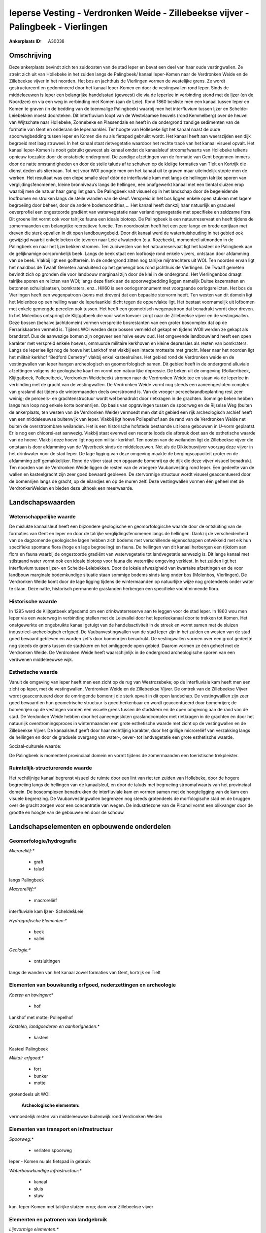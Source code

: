 Ieperse Vesting - Verdronken Weide - Zillebeekse vijver - Palingbeek - Vierlingen
=================================================================================

:Ankerplaats ID: A30038




Omschrijving
------------

Deze ankerplaats bevindt zich ten zuidoosten van de stad Ieper en
bevat een deel van haar oude vestingwallen. Ze strekt zich uit van
Hollebeke in het zuiden langs de Palingbeek/ kanaal Ieper-Komen naar de
Verdronken Weide en de Zillebeekse vijver in het noorden. Het bos en
jachthuis de Vierlingen vormen de westelijke grens. Ze wordt
gestructureerd en gedomineerd door het kanaal Ieper-Komen en door de
vestingwallen rond Ieper. Sinds de middeleeuwen is Ieper een belangrijke
handelsstad (geweest) die via de Ieperlee in verbinding stond met de
Ijzer (en de Noordzee) en via een weg in verbinding met Komen (aan de
Leie). Rond 1860 besliste men een kanaal tussen Ieper en Komen te graven
(in de bedding van de toenmalige Palingbeek) waarbij men het
interfluvium tussen Ijzer en Schelde-Leiebekken moest doorsteken. Dit
interfluvium loopt van de Westvlaamse heuvels (rond Kemmelberg) over de
heuvel van Wijtschate naar Hollebeke, Zonnebeke en Plassendale en heeft
in de ondergrond zandige sedimenten van de formatie van Gent en onderaan
de Ieperiaanklei. Ter hoogte van Hollebeke ligt het kanaal naast de oude
spoorwegbedding tussen Ieper en Komen die nu als fietspad gebruikt
wordt. Het kanaal heeft aan weerszijden een dijk begroeid met laag
struweel. In het kanaal staat rietvegetatie waardoor het rechte tracé
van het kanaal visueel opvalt. Het kanaal Ieper-Komen is nooit gebruikt
geweest als kanaal omdat de kanaalsleuf stroomafwaarts van Hollebeke
telkens opnieuw toezakte door de onstabiele ondergrond. De zandige
afzettingen van de formatie van Gent begonnen immers door de natte
omstandigheden en door de steile taluds af te schuiven op de kleiige
formaties van Tielt en Kortrijk die dienst deden als slierbaan. Tot net
voor WOI poogde men om het kanaal uit te graven maar uiteindelijk stopte
men de werken. Het resultaat was een diepe smalle sleuf dóór de
interfluviale kam met langs de hellingen talrijke sporen van
verglijdingsfenomenen, kleine bronniveau’s langs de hellingen, een
onafgewerkt kanaal met een tiental sluizen erop waarbij men de natuur
haar gang liet gaan. De Palingbeek valt visueel op in het landschap door
de begeleidende loofbomen en struiken langs de steile wanden van de
sleuf. Verspreid in het bos liggen enkele open stukken met lagere
begroeiing door beheer, door de andere bodemcondities,… Het kanaal heeft
dankzij haar natuurlijk en gradueel oeverprofiel een ongestoorde
gradiënt van watervegetatie naar verlandingsvegetatie met specifieke en
zeldzame flora. Dit groene lint vormt ook voor talrijke fauna een ideale
biotoop. De Palingbeek is een natuurreservaat en heeft tijdens de
zomermaanden een belangrijke recreatieve functie. Ten noordoosten heeft
het een zeer lange en brede oprijlaan met dreven die sterk opvallen in
dit open landbouwgebeid. Door dit kanaal werd de waterhuishouding in het
gebied ook gewijzigd waarbij enkele beken die tevoren naar Leie
afwaterden (o.a. Rozebeek), momenteel uitmonden in de Palingbeek en naar
het Ijzerbekken stromen. Ten zuidwesten van het natuurreservaat ligt het
kasteel de Palingbeek aan de gelijknamige oorspronkelijk beek. Langs de
beek staat een loofbosje rond enkele vijvers, ontstaan door afdamming
van de beek. Vlakbij ligt een golfterrein. In de ondergrond zitten nog
talrijke mijntrechters uit WOI. Ten noorden ervan ligt het naaldbos de
Twaalf Gemeten aansluitend op het gemengd bos rond jachthuis de
Vierlingen. De Twaalf gemeten bevindt zich op gronden die voor landbouw
marginaal zijn door de klei in de ondergrond. Het Vierlingenbos draagt
talrijke sporen en relicten van WOI; langs deze flank aan de
spoorwegbedding liggen namelijk Duitse kazematten en betonnen
schuilplaatsen, bomkraters, enz.. Hill60 is een oorlogsmonument met
voorgaande oorlogsrelicten. Het bos de Vierlingen heeft een wegenpatroon
(soms met dreven) dat een bepaalde stervorm heeft. Ten westen van dit
domein ligt het Molenbos op een helling waar de Ieperiaanklei dicht
tegen de oppervlakte ligt. Het bestaat voornamelijk uit lofbomen met
enkele gemengde percelen ook tussen. Het heeft een geometrisch
wegenpatroon dat benadrukt wordt door dreven. In het Molenbos ontspringt
de Klijtgatbeek die voor watertoevoer zorgt naar de Zillebeekse vijver
en de vestingwallen. Deze bossen (behalve jachtdomein) vormen verspreide
bosrestanten van een groter boscomplex dat op de Ferrariskaarten vermeld
is. Tijdens WOI werden deze bossen vernield of gekapt en tijdens WOII
werden ze gekapt als brandstof. Dus de aanwezige bomen zijn ongeveer een
halve eeuw oud. Het omgevende landbouwland heeft een open karakter met
verspreid enkele hoeves, ommuurde militaire kerkhoven en kleine
depressies als resten van bomkraters. Langs de Ieperlee ligt nog de
hoeve het Lankhof met vlakbij een intacte mottesite met gracht. Meer
naar het noorden ligt het militair kerkhof “Bedford Cemetry” vlakbij
enkel kasteelruïnes. Het gebied rond de Verdronken weide en de
vestingwallen van Ieper hangen archeologisch en geomorfologisch samen.
Dit gebied heeft in de ondergrond alluviale afzettingen volgens de
geologische kaart en vormt een natuurlijke depressie. De beken uit de
omgeving (Bollaertbeek, Klijtgatbeek, Pollepelbeek, Verdronken
Weidebeek) stromen naar de Verdronken Weide toe en staan via de Ieperlee
in verbinding met de gracht van de vestingwallen. De Verdronken Weide
vormt nog steeds een aaneengesloten complex van grasland dat tijdens de
wintermaanden deels overstroomd is. Van de vroeger
perceelsrandbeplanting rest zeer weinig; de perceels- en
grachtenstructuur wordt wel benadrukt door rietkragen in de grachten.
Sommige beken hebben langs hun loop nog enkele korte bomenrijen. Op
basis van opgravingen tussen de spoorweg en de Rijselse Weg (buiten de
ankerplaats, ten westen van de Verdronken Weide) vermoedt men dat dit
gebied een rijk archeologisch archief heeft van een middeleeuwse
buitenwijk van Ieper. Vlakbij ligt hoeve Pollepelhof aan de rand van de
Verdronken Weide net buiten de overstroombare weilanden. Het is een
historische hofstede bestaande uit losse gebouwen in U-vorm geplaatst.
Er is nog een chicorei-ast aanwezig. Vlakbij staat evenwel een recente
loods die afbreuk doet aan de esthetische waarde van de hoeve. Vlakbij
deze hoeve ligt nog een militair kerkhof. Ten oosten van de weilanden
ligt de Zillebeekse vijver die ontstaan is door afdamming van de
Vijverbeek sinds de middeleeuwen. Net als de Dikkebusvijver voorzag deze
vijver in het drinkwater voor de stad Ieper. De lage ligging van deze
omgeving maakte de bergingscapaciteit groter en de afdamming zelf
gemakkelijker. Rond de vijver staat een opgaande bomenrij op de dijk die
deze vijver visueel benadrukt. Ten noorden van de Verdronken Weide
liggen de resten van de vroegere Vaubanvesting rond Ieper. Een gedeelte
van de wallen en kasteelgracht zijn zeer goed bewaard gebleven. De
stervormige structuur wordt visueel geaccentueerd door de bomenrijen
langs de gracht, op de eilandjes en op de muren zelf. Deze vestingwallen
vormen één geheel met de VerdronkenWeiden en bieden deze uithoek een
meerwaarde.



Landschapswaarden
-----------------


Wetenschappelijke waarde
~~~~~~~~~~~~~~~~~~~~~~~~


De mislukte kanaalsleuf heeft een bijzondere geologische en
geomorfologische waarde door de ontsluiting van de formaties van Gent en
Ieper en door de talrijke verglijdingsfenomenen langs de hellingen.
Dankzij de verscheidenheid van de dagzomende geologische lagen hebben
zich bodems met verschillende eigenschappen ontwikkeld met elk hun
specifieke spontane flora (hoge en lage begroeiing) en fauna. De
hellingen van dit kanaal herbergen een rijkdom aan flora en fauna
waarbij de ongestoorde gradiënt van watervegetatie tot landvegetatie
aanwezig is. Dit lange kanaal met stilstaand water vormt ook een ideale
biotoop voor fauna die waterrijke omgeving verkiest. In het zuiden ligt
het interfluvium tussen Ijzer- en Schelde-Leiebekken. Door de lokale
afwezigheid van kwartaire afzettingen en de voor landbouw marginale
bodemkundige situatie staan sommige bodems sinds lang onder bos
(Molenbos, Vierlingen). De Verdronken Weide komt door de lage ligging
tijdens de wintermaanden op natuurlijke wijze nog grotendeels onder
water te staan. Deze natte, historisch permanente graslanden herbergen
een specifieke vochtminnende flora.

Historische waarde
~~~~~~~~~~~~~~~~~~


In 1295 werd de Klijtgatbeek afgedamd om een drinkwaterreserve aan te
leggen voor de stad Ieper. In 1860 wou men Ieper via een waterweg in
verbinding stellen met de Leievallei door het Ieperleekanaal door te
trekken tot Komen. Het onafgewerkte en ongebruikte kanaal getuigt van de
handelsactiviteit in de streek en vormt samen met de sluizen
industrieel-archeologisch erfgoed. De Vaubanvestingwallen van de stad
Ieper zijn in het zuiden en westen van de stad goed bewaard gebleven en
worden zelfs door bomenrijen benadrukt. De vestingwallen vormen over een
groot gedeelte nog steeds de grens tussen de stadskern en het omliggende
open gebied. Daarom vormen ze één geheel met de Verdronken Weide. De
Verdronken Weide heeft waarschijnlijk in de ondergrond archeologische
sporen van een verdwenen middeleeuwse wijk.

Esthetische waarde
~~~~~~~~~~~~~~~~~~

Vanuit de omgeving van Ieper heeft men een zicht
op de rug van Westrozebeke; op de interfluviale kam heeft men een zicht
op Ieper, met de vestingwallen, Verdronken Weide en de Zillebeekse
Vijver. De omtrek van de Zillebeekse Vijver wordt geaccentueerd door de
omringende bomenrij die sterk opvalt in dit open landschap. De
vestingwalllen zijn zeer goed bewaard en hun geometrische structuur is
goed herkenbaar en wordt geaccentueerd door bomenrijen; de bomenrijen op
de vestingen vormen een visuele grens tussen de stadskern en de open
omgeving aan de rand van de stad. De Verdonken Weide hebben door het
aaneengesloten graslandcomplex met rietkragen in de grachten én door het
natuurlijk overstromingsproces in wintermaanden een grote esthetische
waarde met zicht op de vestingwallen en de Zillebeekse Vijver. De
kanaalsleuf geeft door haar rechtlijnig karakter, door het grillige
microreliëf van verzakking langs de hellingen en door de graduele
overgang van water-, oever- tot landvegetatie een grote esthetische
waarde.


Sociaal-culturele waarde:


De Palingbeek is momenteel provinciaal
domein en vormt tijdens de zomermaanden een toeristische trekpleister.


Ruimtelijk-structurerende waarde
~~~~~~~~~~~~~~~~~~~~~~~~~~~~~~~~

Het rechtlijnige kanaal begrenst visueel de ruimte door een lint van
riet ten zuiden van Hollebeke, door de hogere begroeiing langs de
hellingen van de kanaalsleuf, en door de taluds met begroeiing
stroomafwaarts van het provinciaal domein. De boscomplexen benadrukken
de interfluviale kam en vormen samen met de hoogteligging van de kam een
visuele begrenzing. De Vaubanvestingwallen begrenzen nog steeds
grotendeels de morfologische stad en de bruggen over de gracht zorgen
voor een concentratie van wegen. De industriezone van de Picanol vormt
een blikvanger door de grootte en hoogte van de gebouwen én door de
schouw.



Landschapselementen en opbouwende onderdelen
--------------------------------------------



Geomorfologie/hydrografie
~~~~~~~~~~~~~~~~~~~~~~~~~


*Microreliëf:**

 * graft
 * talud


langs Palingbeek

*Macroreliëf:**

 * macroreliëf

interfluviale kam Ijzer- Schelde&Leie

*Hydrografische Elementen:**

 * beek
 * vallei


*Geologie:**

 * ontsluitingen


langs de wanden van het kanaal zowel formaties van Gent, kortrijk en
Tielt

Elementen van bouwkundig erfgoed, nederzettingen en archeologie
~~~~~~~~~~~~~~~~~~~~~~~~~~~~~~~~~~~~~~~~~~~~~~~~~~~~~~~~~~~~~~~

*Koeren en hovingen:**

 * hof


Lankhof met motte; Pollepelhof

*Kastelen, landgoederen en aanhorigheden:**

 * kasteel


Kasteel Palingbeek

*Militair erfgoed:**

 * fort
 * bunker
 * motte


grotendeels uit WOI

 **Archeologische elementen:**
vermoedelijk resten van middeleeuwse buitenwijk rond Verdronken
Weiden

Elementen van transport en infrastructuur
~~~~~~~~~~~~~~~~~~~~~~~~~~~~~~~~~~~~~~~~~

*Spoorweg:**

 * verlaten spoorweg

Ieper - Komen nu als fietspad in gebruik

*Waterbouwkundige infrastructuur:**

 * kanaal
 * sluis
 * stuw


kan. Ieper-Komen met talrijke sluizen erop; dam voor Zillebeekse
vijver

Elementen en patronen van landgebruik
~~~~~~~~~~~~~~~~~~~~~~~~~~~~~~~~~~~~~

*Lijnvormige elementen:**

 * dreef
 * bomenrij
 * knotbomenrij

dreef palingbeek; restanten knot/bomenrijen; bomenrijen langs
vestingswallen

*Kunstmatige waters:**

 * vijver


zillebeekse vijver; vijvers bij kasteel Palingbeek

*Historisch stabiel landgebruik:**

 * meersen


Verdronken Weide

*Bos:**

 * naald
 * loof
 * hakhout
 * middelhout
 * struweel



Opmerkingen en knelpunten
~~~~~~~~~~~~~~~~~~~~~~~~~


De lintbebouwing vanuit Hollebeke in verschillende richtingen bedreigt
het zicht op het kanaal en op de omgeving. Ook vanuit Ieper bedreigt de
lintbebouwing langs de Rijselse Weg het zicht op de Verdronken Weide en
omgeving; bijkomende bebouwing langs deze weg moet vermeden worden om
het zicht te bewaren en om de gaafheid van dit open weilandcomplex niet
te schaden. De lintbebouwing vanuit Zillebeke vormt de hindernis om deze
ankerplaats te verbinden met ankerplaats Doelbos Reutelbos. De
industriezone Kasteelwijk contrasteert sterk met het landelijke en
landschappelijk waardevolle gebied van de Verdronken Weide en met de
esthetische en historische vestingwallen. Uitbreiding van deze industrie
is af te raden en deze gebouwen moeten gebufferd worden. De Ieerse
vestingresten moeten in zoverre gerespecteerd worden dat het aantal
bruggen over deze gracht beperkt dient te blijven en dat de constructie
in harmonie moet zijn met de historische omgeving. De
perceelsradnbegroeiing en de beekbegeleidende bomen- en struikenrijen
zijn bijna volledig verdwenen in deze streek en dienen hersteld te
worden om de landschappelijke identiteit te behouden. Bebouwing in de
Verdronken Weide is uiteraard uit den boze. De nieuwe weg die aan de
rand van de Verdronken Weide loopt zorgt voor een visuele verstoring van
dit landschap en zorgt voor een hindernis tussen de Vaubanvesting en de
Verdronken Weide die nochtans één geheel vormen. Men dient deze weg zo
weinig mogelijk te laten opvallen in het landschap door geen
verlichtingspalen te plaatsen en geen opgaand groen aan te planten.


